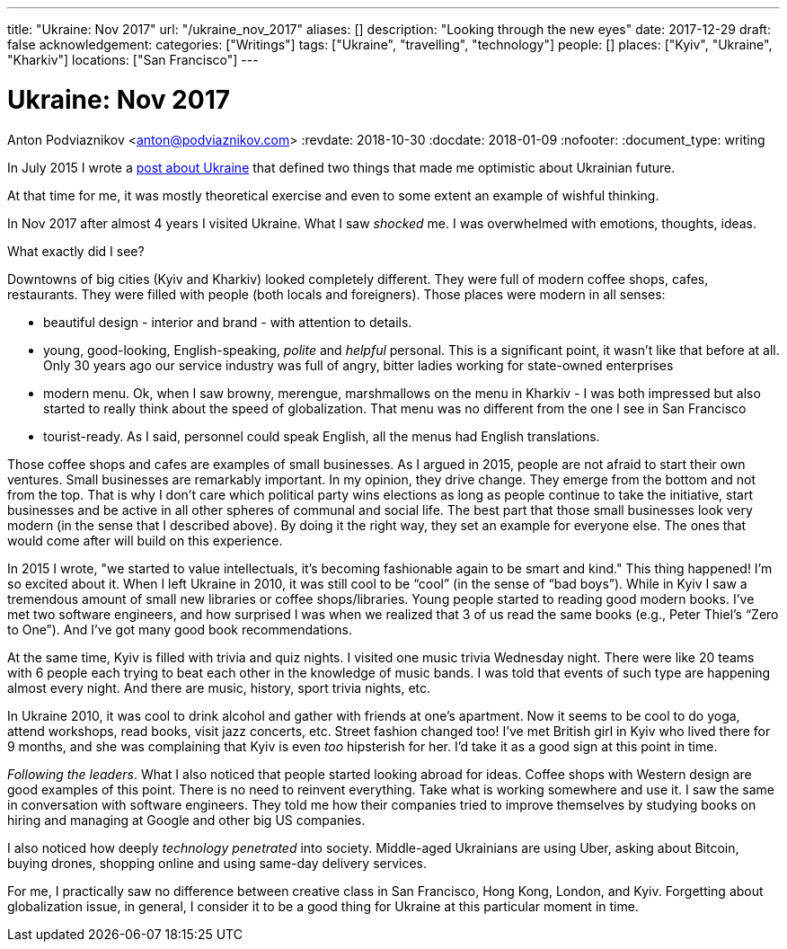 ---
title: "Ukraine: Nov 2017"
url: "/ukraine_nov_2017"
aliases: []
description: "Looking through the new eyes"
date: 2017-12-29
draft: false
acknowledgement: 
categories: ["Writings"]
tags: ["Ukraine", "travelling", "technology"]
people: []
places: ["Kyiv", "Ukraine", "Kharkiv"]
locations: ["San Francisco"]
---

= Ukraine: Nov 2017
Anton Podviaznikov <anton@podviaznikov.com>
:revdate: 2018-10-30
:docdate: 2018-01-09
:nofooter:
:document_type: writing

In July 2015 I wrote a https://podviaznikov.com/ukraine/[post about Ukraine] that defined two things 
that made me optimistic about Ukrainian future.

At that time for me, it was mostly theoretical exercise and even to some extent an example of wishful thinking.

In Nov 2017 after almost 4 years I visited Ukraine. What I saw _shocked_ me.
I was overwhelmed with emotions, thoughts, ideas.

What exactly did I see?

Downtowns of big cities (Kyiv and Kharkiv) looked completely different.
They were full of modern coffee shops, cafes, restaurants.
They were filled with people (both locals and foreigners).
Those places were modern in all senses:
 
 - beautiful design - interior and brand - with attention to details.
 - young, good-looking, English-speaking, _polite_ and _helpful_ personal. 
 This is a significant point, it wasn't like that before at all. 
 Only 30 years ago our service industry was full of angry, bitter ladies working for state-owned enterprises
 - modern menu. Ok, when I saw browny,  merengue, marshmallows on the menu in Kharkiv - 
 I was both impressed but also started to really think about the speed of globalization. 
 That menu was no different from the one I see in San Francisco
 - tourist-ready. As I said, personnel could speak English, all the menus had English translations.

Those coffee shops and cafes are examples of small businesses. 
As I argued in 2015, people are not afraid to start their own ventures. 
Small businesses are remarkably important. In my opinion, they drive change. 
They emerge from the bottom and not from the top. 
That is why I don't care which political party wins elections as long as people continue to take the initiative, start businesses and be active in all other spheres of communal and social life.
The best part that those small businesses look very modern (in the sense that I described above). 
By doing it the right way, they set an example for everyone else. 
The ones that would come after will build on this experience.

In 2015 I wrote, "we started to value intellectuals, it's becoming fashionable again to be smart and kind."
This thing happened! I'm so excited about it. When I left Ukraine in 2010, it was still cool to be “cool” (in the sense of “bad boys”).
While in Kyiv I saw a tremendous amount of small new libraries or coffee shops/libraries. 
Young people started to reading good modern books. 
I've met two software engineers, and how surprised I was when we realized that 3 of us read the same books 
(e.g., Peter Thiel's “Zero to One”). And I've got many good book recommendations.

At the same time, Kyiv is filled with trivia and quiz nights. I visited one music trivia Wednesday night.
There were like 20 teams with 6 people each trying to beat each other in the knowledge of music bands.
I was told that events of such type are happening almost every night. 
And there are music, history, sport trivia nights, etc.

In Ukraine 2010, it was cool to drink alcohol and gather with friends at one's apartment. 
Now it seems to be cool to do yoga, attend workshops, read books, visit jazz concerts, etc. 
Street fashion changed too! 
I've met British girl in Kyiv who lived there for 9 months, and she was complaining that Kyiv is even _too_ hipsterish for her. 
I'd take it as a good sign at this point in time.

_Following the leaders_. What I also noticed that people started looking abroad for ideas. 
Coffee shops with Western design are good examples of this point. There is no need to reinvent everything. 
Take what is working somewhere and use it. 
I saw the same in conversation with software engineers. 
They told me how their companies tried to improve themselves by studying books on hiring and managing at Google and other big US companies.

I also noticed how deeply _technology penetrated_ into society. 
Middle-aged Ukrainians are using Uber, asking about Bitcoin, buying drones, shopping online and using same-day delivery services.

For me, I practically saw no difference between creative class in San Francisco, Hong Kong, London, and Kyiv.
Forgetting about globalization issue, in general, I consider it to be a good thing for Ukraine at this particular moment in time.

